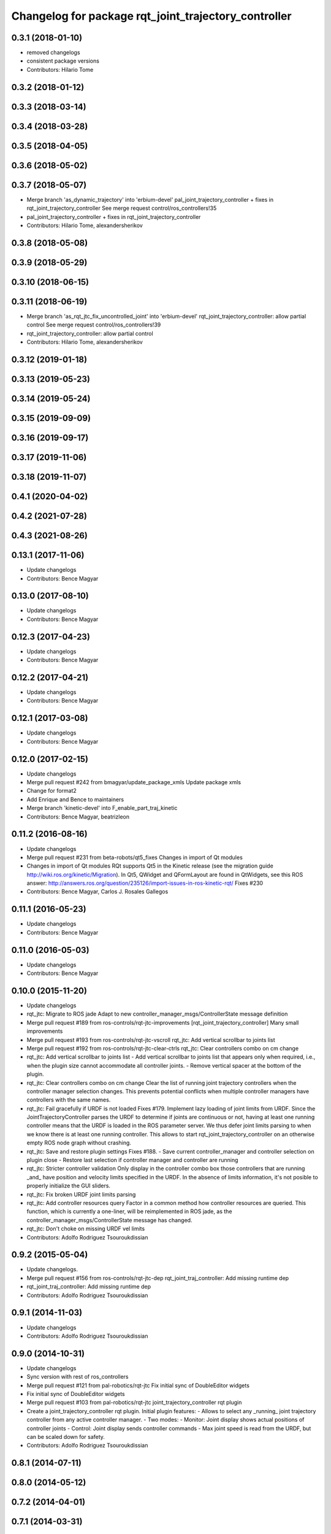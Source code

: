 ^^^^^^^^^^^^^^^^^^^^^^^^^^^^^^^^^^^^^^^^^^^^^^^^^^^^^
Changelog for package rqt_joint_trajectory_controller
^^^^^^^^^^^^^^^^^^^^^^^^^^^^^^^^^^^^^^^^^^^^^^^^^^^^^

0.3.1 (2018-01-10)
------------------
* removed changelogs
* consistent package versions
* Contributors: Hilario Tome

0.3.2 (2018-01-12)
------------------

0.3.3 (2018-03-14)
------------------

0.3.4 (2018-03-28)
------------------

0.3.5 (2018-04-05)
------------------

0.3.6 (2018-05-02)
------------------

0.3.7 (2018-05-07)
------------------
* Merge branch 'as_dynamic_trajectory' into 'erbium-devel'
  pal_joint_trajectory_controller + fixes in rqt_joint_trajectory_controller
  See merge request control/ros_controllers!35
* pal_joint_trajectory_controller + fixes in rqt_joint_trajectory_controller
* Contributors: Hilario Tome, alexandersherikov

0.3.8 (2018-05-08)
------------------

0.3.9 (2018-05-29)
------------------

0.3.10 (2018-06-15)
-------------------

0.3.11 (2018-06-19)
-------------------
* Merge branch 'as_rqt_jtc_fix_uncontrolled_joint' into 'erbium-devel'
  rqt_joint_trajectory_controller: allow partial control
  See merge request control/ros_controllers!39
* rqt_joint_trajectory_controller: allow partial control
* Contributors: Hilario Tome, alexandersherikov

0.3.12 (2019-01-18)
-------------------

0.3.13 (2019-05-23)
-------------------

0.3.14 (2019-05-24)
-------------------

0.3.15 (2019-09-09)
-------------------

0.3.16 (2019-09-17)
-------------------

0.3.17 (2019-11-06)
-------------------

0.3.18 (2019-11-07)
-------------------

0.4.1 (2020-04-02)
------------------

0.4.2 (2021-07-28)
------------------

0.4.3 (2021-08-26)
------------------

0.13.1 (2017-11-06)
-------------------
* Update changelogs
* Contributors: Bence Magyar

0.13.0 (2017-08-10)
-------------------
* Update changelogs
* Contributors: Bence Magyar

0.12.3 (2017-04-23)
-------------------
* Update changelogs
* Contributors: Bence Magyar

0.12.2 (2017-04-21)
-------------------
* Update changelogs
* Contributors: Bence Magyar

0.12.1 (2017-03-08)
-------------------
* Update changelogs
* Contributors: Bence Magyar

0.12.0 (2017-02-15)
-------------------
* Update changelogs
* Merge pull request #242 from bmagyar/update_package_xmls
  Update package xmls
* Change for format2
* Add Enrique and Bence to maintainers
* Merge branch 'kinetic-devel' into F_enable_part_traj_kinetic
* Contributors: Bence Magyar, beatrizleon

0.11.2 (2016-08-16)
-------------------
* Update changelogs
* Merge pull request #231 from beta-robots/qt5_fixes
  Changes in import of Qt modules
* Changes in import of Qt modules
  RQt supports Qt5 in the Kinetic release (see the migration guide
  http://wiki.ros.org/kinetic/Migration). In Qt5, QWidget and QFormLayout are
  found in QtWidgets, see this ROS answer:
  http://answers.ros.org/question/235126/import-issues-in-ros-kinetic-rqt/
  Fixes #230
* Contributors: Bence Magyar, Carlos J. Rosales Gallegos

0.11.1 (2016-05-23)
-------------------
* Update changelogs
* Contributors: Bence Magyar

0.11.0 (2016-05-03)
-------------------
* Update changelogs
* Contributors: Bence Magyar

0.10.0 (2015-11-20)
-------------------
* Update changelogs
* rqt_jtc: Migrate to ROS jade
  Adapt to new controller_manager_msgs/ControllerState message definition
* Merge pull request #189 from ros-controls/rqt-jtc-improvements
  [rqt_joint_trajectory_controller] Many small improvements
* Merge pull request #193 from ros-controls/rqt-jtc-vscroll
  rqt_jtc: Add vertical scrollbar to joints list
* Merge pull request #192 from ros-controls/rqt-jtc-clear-ctrls
  rqt_jtc: Clear controllers combo on cm change
* rqt_jtc: Add vertical scrollbar to joints list
  - Add vertical scrollbar to joints list that appears only when required,
  i.e., when the plugin size cannot accommodate all controller joints.
  - Remove vertical spacer at the bottom of the plugin.
* rqt_jtc: Clear controllers combo on cm change
  Clear the list of running joint trajectory controllers when the
  controller manager selection changes. This prevents potential conflicts when
  multiple controller managers have controllers with the same names.
* rqt_jtc: Fail gracefully if URDF is not loaded
  Fixes #179.
  Implement lazy loading of joint limits from URDF.
  Since the JointTrajectoryController parses the URDF to determine if joints are
  continuous or not, having at least one running controller means that the URDF
  is loaded in the ROS parameter server. We thus defer joint limits parsing to
  when we know there is at least one running controller.
  This allows to start rqt_joint_trajectory_controller on an otherwise empty ROS
  node graph without crashing.
* rqt_jtc: Save and restore plugin settings
  Fixes #188.
  - Save current controller_manager and controller selection on plugin close
  - Restore last selection if controller manager and controller are running
* rqt_jtc: Stricter controller validation
  Only display in the controller combo box those controllers that are running
  _and\_ have position and velocity limits specified in the URDF. In the absence
  of limits information, it's not posible to properly initialize the GUI sliders.
* rqt_jtc: Fix broken URDF joint limits parsing
* rqt_jtc: Add controller resources query
  Factor in a common method how controller resources are queried. This function,
  which is currently a one-liner, will be reimplemented in ROS jade, as the
  controller_manager_msgs/ControllerState message has changed.
* rqt_jtc: Don't choke on missing URDF vel limits
* Contributors: Adolfo Rodriguez Tsouroukdissian

0.9.2 (2015-05-04)
------------------
* Update changelogs.
* Merge pull request #156 from ros-controls/rqt-jtc-dep
  rqt_joint_traj_controller: Add missing runtime dep
* rqt_joint_traj_controller: Add missing runtime dep
* Contributors: Adolfo Rodriguez Tsouroukdissian

0.9.1 (2014-11-03)
------------------
* Update changelogs
* Contributors: Adolfo Rodriguez Tsouroukdissian

0.9.0 (2014-10-31)
------------------
* Update changelogs
* Sync version with rest of ros_controllers
* Merge pull request #121 from pal-robotics/rqt-jtc
  Fix initial sync of DoubleEditor widgets
* Fix initial sync of DoubleEditor widgets
* Merge pull request #103 from pal-robotics/rqt-jtc
  joint_trajectory_controller rqt plugin
* Create a joint_trajectory_controller rqt plugin.
  Initial plugin features:
  - Allows to select any _running\_ joint trajectory controller from any active
  controller manager.
  - Two modes:
  - Monitor: Joint display shows actual positions of controller joints
  - Control: Joint display sends controller commands
  - Max joint speed is read from the URDF, but can be scaled down for safety.
* Contributors: Adolfo Rodriguez Tsouroukdissian

0.8.1 (2014-07-11)
------------------

0.8.0 (2014-05-12)
------------------

0.7.2 (2014-04-01)
------------------

0.7.1 (2014-03-31)
------------------

0.6.0 (2014-02-05)
------------------

0.5.4 (2013-09-30)
------------------

0.5.3 (2013-09-04)
------------------

0.5.2 (2013-08-06)
------------------

0.5.1 (2013-07-19)
------------------

0.5.0 (2013-07-16)
------------------

0.4.0 (2013-06-26)
------------------
